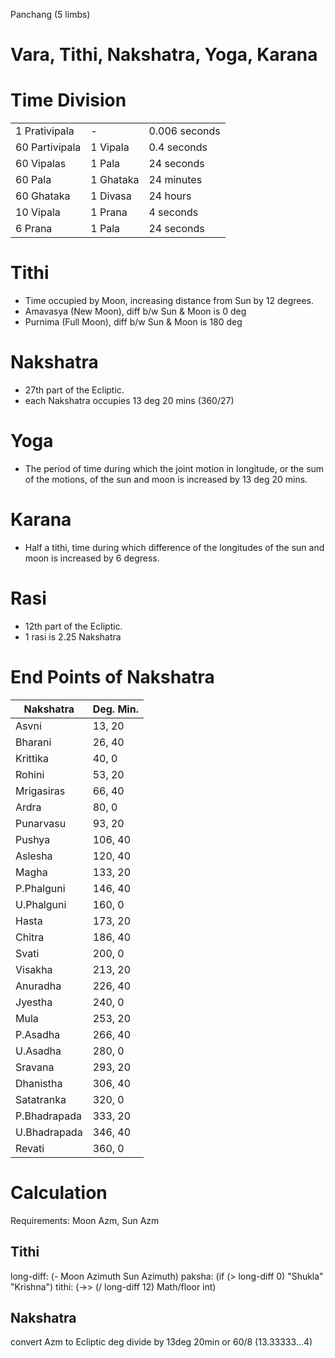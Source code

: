 
Panchang (5 limbs)
* Vara, Tithi, Nakshatra, Yoga, Karana
* Time Division
| 1 Prativipala  | -         | 0.006 seconds |
| 60 Partivipala | 1 Vipala  | 0.4 seconds   |
| 60 Vipalas     | 1 Pala    | 24 seconds    |
| 60 Pala        | 1 Ghataka | 24 minutes    |
| 60 Ghataka     | 1 Divasa  | 24 hours      |
|----------------+-----------+---------------|
| 10 Vipala      | 1 Prana   | 4 seconds     |
| 6 Prana        | 1 Pala    | 24 seconds    |
* Tithi
- Time occupied by Moon, increasing distance from Sun by 12 degrees.
- Amavasya (New Moon), diff b/w Sun & Moon is 0 deg
- Purnima (Full Moon), diff b/w Sun & Moon is 180 deg
* Nakshatra
- 27th part of the Ecliptic.
- each Nakshatra occupies 13 deg 20 mins (360/27)
* Yoga
- The period of time during which the joint motion in longitude, or the sum of the motions, of the sun and moon is increased by 13 deg 20 mins.
* Karana
- Half a tithi, time during which difference of the longitudes of the sun and moon is increased by 6 degress.

* Rasi
- 12th part of the Ecliptic.
- 1 rasi is 2.25 Nakshatra

* End Points of Nakshatra
| Nakshatra    | Deg. Min. |
|--------------+-----------|
| Asvni        | 13, 20    |
| Bharani      | 26, 40    |
| Krittika     | 40, 0     |
| Rohini       | 53, 20    |
| Mrigasiras   | 66, 40    |
| Ardra        | 80, 0     |
| Punarvasu    | 93, 20    |
| Pushya       | 106, 40   |
| Aslesha      | 120, 40   |
| Magha        | 133, 20   |
| P.Phalguni   | 146, 40   |
| U.Phalguni   | 160, 0    |
| Hasta        | 173, 20   |
| Chitra       | 186, 40   |
| Svati        | 200, 0    |
| Visakha      | 213, 20   |
| Anuradha     | 226, 40   |
| Jyestha      | 240, 0    |
| Mula         | 253, 20   |
| P.Asadha     | 266, 40   |
| U.Asadha     | 280, 0    |
| Sravana      | 293, 20   |
| Dhanistha    | 306, 40   |
| Satatranka   | 320, 0    |
| P.Bhadrapada | 333, 20   |
| U.Bhadrapada | 346, 40   |
| Revati       | 360, 0    |

* Calculation
  Requirements: Moon Azm, Sun Azm

** Tithi
   long-diff: (- Moon Azimuth Sun Azimuth)
   paksha: (if (> long-diff 0) "Shukla" "Krishna")
   tithi: (->> (/ long-diff 12) Math/floor int)

** Nakshatra
   convert Azm to Ecliptic deg
   divide by 13deg 20min or 60/8 (13.33333...4)
